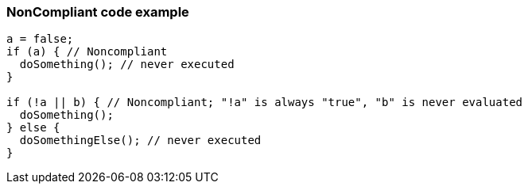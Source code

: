 === NonCompliant code example

[source,text]
----
a = false;
if (a) { // Noncompliant
  doSomething(); // never executed
}

if (!a || b) { // Noncompliant; "!a" is always "true", "b" is never evaluated
  doSomething();
} else {
  doSomethingElse(); // never executed
}
----
